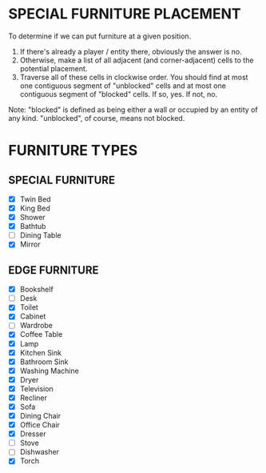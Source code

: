 
* SPECIAL FURNITURE PLACEMENT
  To determine if we can put furniture at a given position.

  1. If there's already a player / entity there, obviously the answer
     is no.
  2. Otherwise, make a list of all adjacent (and corner-adjacent)
     cells to the potential placement.
  3. Traverse all of these cells in clockwise order. You should find
     at most one contiguous segment of "unblocked" cells and at most
     one contiguous segment of "blocked" cells. If so, yes. If not,
     no.

  Note: "blocked" is defined as being either a wall or occupied by an
  entity of any kind. "unblocked", of course, means not blocked.
* FURNITURE TYPES
** SPECIAL FURNITURE
   + [X] Twin Bed
   + [X] King Bed
   + [X] Shower
   + [X] Bathtub
   + [ ] Dining Table
   + [X] Mirror
** EDGE FURNITURE
   + [X] Bookshelf
   + [ ] Desk
   + [X] Toilet
   + [X] Cabinet
   + [ ] Wardrobe
   + [X] Coffee Table
   + [X] Lamp
   + [X] Kitchen Sink
   + [X] Bathroom Sink
   + [X] Washing Machine
   + [X] Dryer
   + [X] Television
   + [X] Recliner
   + [X] Sofa
   + [X] Dining Chair
   + [X] Office Chair
   + [X] Dresser
   + [ ] Stove
   + [ ] Dishwasher
   + [X] Torch
